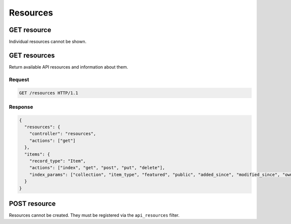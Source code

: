 #########
Resources
#########

GET resource
------------

Individual resources cannot be shown.

GET resources
-------------

Return available API resources and information about them.

Request
~~~~~~~

.. code-block:: http

    GET /resources HTTP/1.1

Response
~~~~~~~~

.. code-block:: json

    {
      "resources": {
        "controller": "resources",
        "actions": ["get"]
      },
      "items": {
        "record_type": "Item",
        "actions": ["index", "get", "post", "put", "delete"],
        "index_params": ["collection", "item_type", "featured", "public", "added_since", "modified_since", "owner"]
      }
    }

POST resource
-------------

Resources cannot be created. They must be registered via the
``api_resources`` filter.

